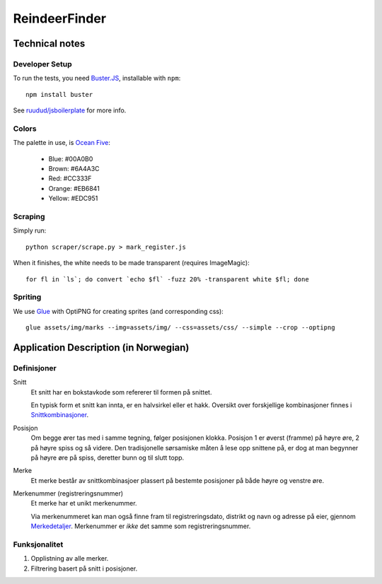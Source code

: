 ==============
ReindeerFinder
==============

Technical notes
===============

Developer Setup
---------------

To run the tests, you need `Buster.JS`_, installable with ``npm``::
    
    npm install buster

See `ruudud/jsboilerplate`_ for more info.

.. _Buster.JS: http://busterjs.org/
.. _ruudud/jsboilerplate: https://github.com/ruudud/jsboilerplate

Colors
------

The palette in use, is `Ocean Five`_:

  * Blue: #00A0B0
  * Brown: #6A4A3C
  * Red: #CC333F
  * Orange: #EB6841
  * Yellow: #EDC951

.. _Ocean Five: http://www.colourlovers.com/palette/1473/Ocean_Five

Scraping
--------

Simply run::

    python scraper/scrape.py > mark_register.js

When it finishes, the white needs to be made transparent (requires
ImageMagic)::

    for fl in `ls`; do convert `echo $fl` -fuzz 20% -transparent white $fl; done

Spriting
--------

We use `Glue`_ with OptiPNG for creating sprites (and corresponding css)::

   glue assets/img/marks --img=assets/img/ --css=assets/css/ --simple --crop --optipng

.. _Glue: https://github.com/jorgebastida/glue


Application Description (in Norwegian)
======================================

Definisjoner
------------

Snitt
    Et snitt har en bokstavkode som refererer til formen på snittet.

    En typisk form et snitt kan innta, er en halvsirkel eller et hakk.
    Oversikt over forskjellige kombinasjoner finnes i `Snittkombinasjoner`_.

Posisjon
    Om begge ører tas med i samme tegning, følger posisjonen klokka.
    Posisjon 1 er øverst (framme) på høyre øre, 2 på høyre spiss og så videre.
    Den tradisjonelle sørsamiske måten å lese opp snittene på, er dog at man
    begynner på høyre øre på spiss, deretter bunn og til slutt topp.

Merke
    Et merke består av snittkombinasjoer plassert på bestemte posisjoner på
    både høyre og venstre øre.

Merkenummer (registreringsnummer)
    Et merke har et unikt merkenummer. 

    Via merkenummeret kan man også finne fram til registreringsdato, distrikt
    og navn og adresse på eier, gjennom `Merkedetaljer`_. Merkenummer er *ikke*
    det samme som registreringsnummer.


.. _Merkedetaljer: https://merker.reindrift.no/Merkedetaljer.aspx?merkenr=<nr>
.. _Snittkombinasjoner: https://merker.reindrift.no/filer/Snittkombinasjoner.pdf


Funksjonalitet
--------------

1. Opplistning av alle merker.
2. Filtrering basert på snitt i posisjoner.
